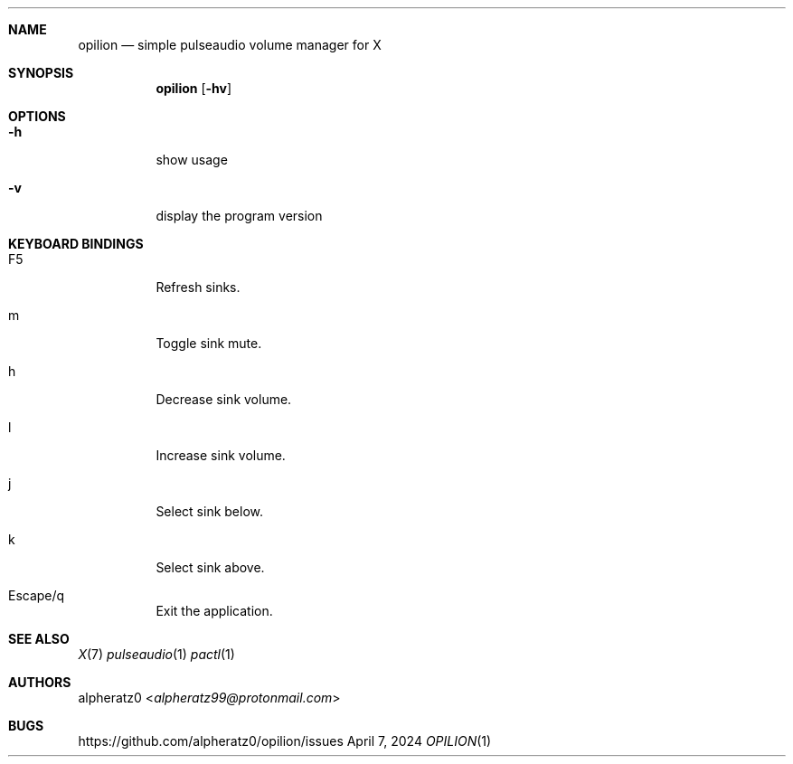 .Dd April 7, 2024
.Dt OPILION 1
.Sh NAME
.Nm opilion
.Nd simple pulseaudio volume manager for X
.Sh SYNOPSIS
.Nm
.Op Fl hv
.Sh OPTIONS
.Bl -tag -width indent
.It Fl h
show usage
.It Fl v
display the program version
.El
.Sh KEYBOARD BINDINGS
.Bl -tag -width indent
.It F5
Refresh sinks.
.It m
Toggle sink mute.
.It h
Decrease sink volume.
.It l
Increase sink volume.
.It j
Select sink below.
.It k
Select sink above.
.It Escape/q
Exit the application.
.El
.Sh SEE ALSO
.Xr X 7
.Xr pulseaudio 1
.Xr pactl 1
.Sh AUTHORS
.An alpheratz0 Aq Mt alpheratz99@protonmail.com
.Sh BUGS
https://github.com/alpheratz0/opilion/issues
